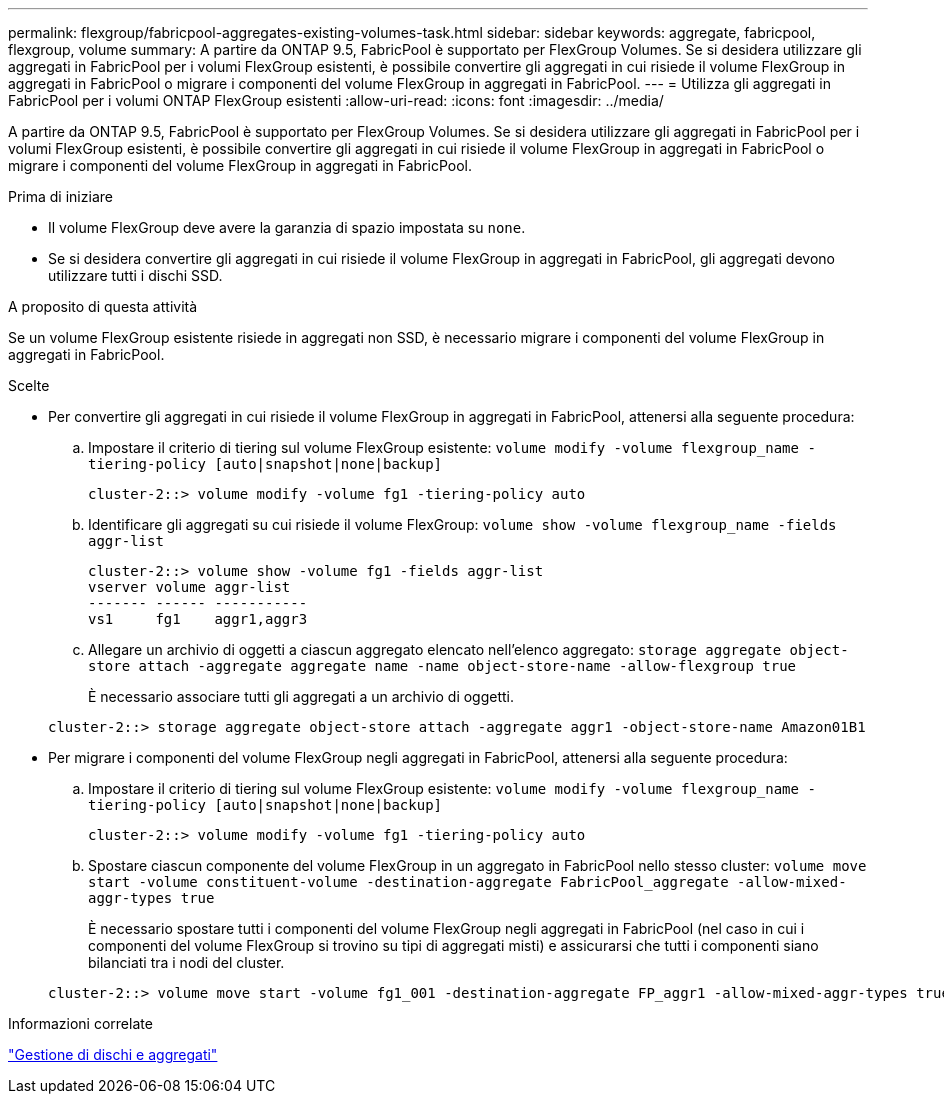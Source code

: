 ---
permalink: flexgroup/fabricpool-aggregates-existing-volumes-task.html 
sidebar: sidebar 
keywords: aggregate, fabricpool, flexgroup, volume 
summary: A partire da ONTAP 9.5, FabricPool è supportato per FlexGroup Volumes. Se si desidera utilizzare gli aggregati in FabricPool per i volumi FlexGroup esistenti, è possibile convertire gli aggregati in cui risiede il volume FlexGroup in aggregati in FabricPool o migrare i componenti del volume FlexGroup in aggregati in FabricPool. 
---
= Utilizza gli aggregati in FabricPool per i volumi ONTAP FlexGroup esistenti
:allow-uri-read: 
:icons: font
:imagesdir: ../media/


[role="lead"]
A partire da ONTAP 9.5, FabricPool è supportato per FlexGroup Volumes. Se si desidera utilizzare gli aggregati in FabricPool per i volumi FlexGroup esistenti, è possibile convertire gli aggregati in cui risiede il volume FlexGroup in aggregati in FabricPool o migrare i componenti del volume FlexGroup in aggregati in FabricPool.

.Prima di iniziare
* Il volume FlexGroup deve avere la garanzia di spazio impostata su `none`.
* Se si desidera convertire gli aggregati in cui risiede il volume FlexGroup in aggregati in FabricPool, gli aggregati devono utilizzare tutti i dischi SSD.


.A proposito di questa attività
Se un volume FlexGroup esistente risiede in aggregati non SSD, è necessario migrare i componenti del volume FlexGroup in aggregati in FabricPool.

.Scelte
* Per convertire gli aggregati in cui risiede il volume FlexGroup in aggregati in FabricPool, attenersi alla seguente procedura:
+
.. Impostare il criterio di tiering sul volume FlexGroup esistente: `volume modify -volume flexgroup_name -tiering-policy [auto|snapshot|none|backup]`
+
[listing]
----
cluster-2::> volume modify -volume fg1 -tiering-policy auto
----
.. Identificare gli aggregati su cui risiede il volume FlexGroup: `volume show -volume flexgroup_name -fields aggr-list`
+
[listing]
----
cluster-2::> volume show -volume fg1 -fields aggr-list
vserver volume aggr-list
------- ------ -----------
vs1     fg1    aggr1,aggr3
----
.. Allegare un archivio di oggetti a ciascun aggregato elencato nell'elenco aggregato: `storage aggregate object-store attach -aggregate aggregate name -name object-store-name -allow-flexgroup true`
+
È necessario associare tutti gli aggregati a un archivio di oggetti.



+
[listing]
----
cluster-2::> storage aggregate object-store attach -aggregate aggr1 -object-store-name Amazon01B1
----
* Per migrare i componenti del volume FlexGroup negli aggregati in FabricPool, attenersi alla seguente procedura:
+
.. Impostare il criterio di tiering sul volume FlexGroup esistente: `volume modify -volume flexgroup_name -tiering-policy [auto|snapshot|none|backup]`
+
[listing]
----
cluster-2::> volume modify -volume fg1 -tiering-policy auto
----
.. Spostare ciascun componente del volume FlexGroup in un aggregato in FabricPool nello stesso cluster: `volume move start -volume constituent-volume -destination-aggregate FabricPool_aggregate -allow-mixed-aggr-types true`
+
È necessario spostare tutti i componenti del volume FlexGroup negli aggregati in FabricPool (nel caso in cui i componenti del volume FlexGroup si trovino su tipi di aggregati misti) e assicurarsi che tutti i componenti siano bilanciati tra i nodi del cluster.

+
[listing]
----
cluster-2::> volume move start -volume fg1_001 -destination-aggregate FP_aggr1 -allow-mixed-aggr-types true
----




.Informazioni correlate
link:../disks-aggregates/index.html["Gestione di dischi e aggregati"]
